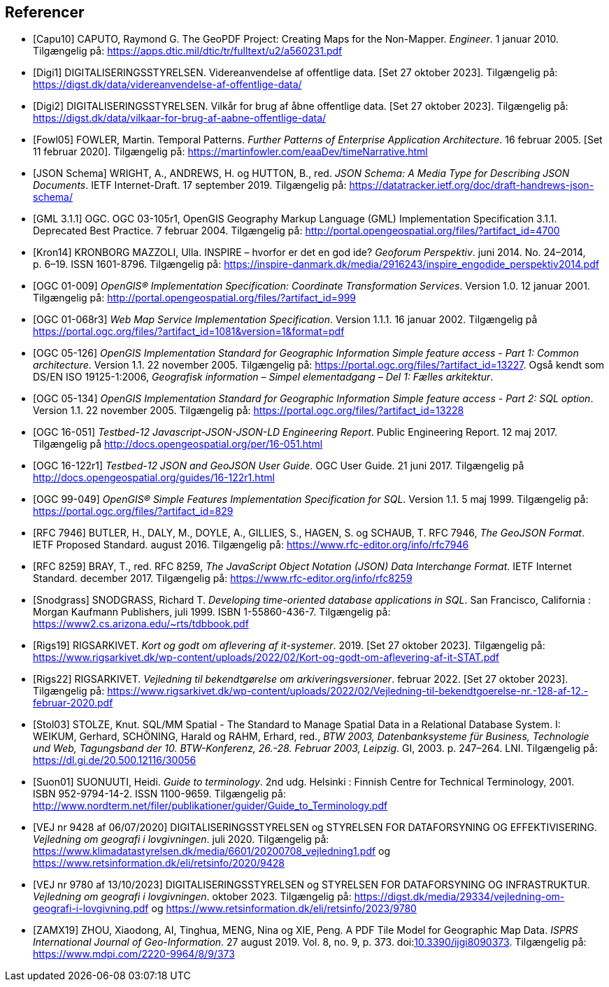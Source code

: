 [bibliography]
== Referencer
* [[[capu10,Capu10]]] CAPUTO, Raymond G. The GeoPDF Project: Creating Maps for the Non-Mapper. _Engineer_. 1 januar 2010. Tilgængelig på: https://apps.dtic.mil/dtic/tr/fulltext/u2/a560231.pdf[https://apps.dtic.mil/dtic/tr/fulltext/u2/a560231.pdf,title=The GeoPDF Project: Creating Maps for the Non-Mapper]
* [[[digi1,Digi1]]] DIGITALISERINGSSTYRELSEN. Videreanvendelse af offentlige data. [Set 27 oktober 2023]. Tilgængelig på: https://digst.dk/data/videreanvendelse-af-offentlige-data/
* [[[digi2,Digi2]]] DIGITALISERINGSSTYRELSEN. Vilkår for brug af åbne offentlige data. [Set 27 oktober 2023]. Tilgængelig på: https://digst.dk/data/vilkaar-for-brug-af-aabne-offentlige-data/
* [[[fowl05,Fowl05]]] FOWLER, Martin. Temporal Patterns. _Further Patterns of Enterprise Application Architecture_. 16 februar 2005. [Set 11 februar 2020]. Tilgængelig på: https://martinfowler.com/eaaDev/timeNarrative.html[https://martinfowler.com/eaaDev/timeNarrative.html,title=Temporal Patterns]
* [[[json-schema,JSON Schema]]] WRIGHT, A., ANDREWS, H. og HUTTON, B., red. _JSON Schema: A Media Type for Describing JSON Documents_. IETF Internet-Draft. 17 september 2019. Tilgængelig på: https://datatracker.ietf.org/doc/draft-handrews-json-schema/[https://datatracker.ietf.org/doc/draft-handrews-json-schema/,title=JSON Schema: A Media Type for Describing JSON Documents]
* [[[gml311,GML 3.1.1]]] OGC. OGC 03-105r1, OpenGIS Geography Markup Language (GML) Implementation Specification 3.1.1. Deprecated Best Practice. 7 februar 2004. Tilgængelig på: http://portal.opengeospatial.org/files/?artifact_id=4700
* [[[kron14,Kron14]]] KRONBORG MAZZOLI, Ulla. INSPIRE – hvorfor er det en god ide? _Geoforum Perspektiv_. juni 2014. No. 24–2014, p. 6–19. ISSN 1601-8796. Tilgængelig på: https://inspire-danmark.dk/media/2916243/inspire_engodide_perspektiv2014.pdf[https://inspire-danmark.dk/media/2916243/inspire_engodide_perspektiv2014.pdf,title=Geoforum Perspektiv]
* [[[ogc-01-009,OGC 01-009]]] _OpenGIS® Implementation Specification: Coordinate Transformation Services_. Version 1.0. 12 januar 2001. Tilgængelig på: http://portal.opengeospatial.org/files/?artifact_id=999[http://portal.opengeospatial.org/files/?artifact_id=999,title=OpenGIS® Implementation Specification: Coordinate Transformation Services]
* [[[ogc-01-068r3,OGC 01-068r3]]] _Web Map Service Implementation Specification_. Version 1.1.1. 16 januar 2002. Tilgængelig på https://portal.ogc.org/files/?artifact_id=1081&version=1&format=pdf[https://portal.ogc.org/files/?artifact_id=1081&version=1&format=pdf,title=Web Map Service Implementation Specification]
* [[[ogc-05-126,OGC 05-126]]] _OpenGIS Implementation Standard for Geographic Information Simple feature access - Part 1: Common architecture_. Version 1.1. 22 november 2005. Tilgængelig på: https://portal.ogc.org/files/?artifact_id=13227[https://portal.ogc.org/files/?artifact_id=13227,title=OpenGIS Implementation Standard for Geographic Information Simple feature access - Part 1: Common architecture]. Også kendt som DS/EN ISO 19125-1:2006, _Geografisk information – Simpel elementadgang – Del 1: Fælles arkitektur_.
* [[[ogc-05-134,OGC 05-134]]] _OpenGIS Implementation Standard for Geographic Information Simple feature access - Part 2: SQL option_. Version 1.1. 22 november 2005. Tilgængelig på: https://portal.ogc.org/files/?artifact_id=13228[https://portal.ogc.org/files/?artifact_id=13228,title=OpenGIS Implementation Standard for Geographic Information Simple feature access - Part 2: SQL option]
* [[[ogc-16-051,OGC 16-051]]] _Testbed-12 Javascript-JSON-JSON-LD Engineering Report_. Public Engineering Report. 12 maj 2017. Tilgængelig på http://docs.opengeospatial.org/per/16-051.html[http://docs.opengeospatial.org/per/16-051.html,title=Testbed-12 Javascript-JSON-JSON-LD Engineering Report]
* [[[ogc-16-122r1,OGC 16-122r1]]] _Testbed-12 JSON and GeoJSON User Guide_. OGC User Guide. 21 juni 2017. Tilgængelig på http://docs.opengeospatial.org/guides/16-122r1.html[http://docs.opengeospatial.org/guides/16-122r1.html,title=Testbed-12 JSON and GeoJSON User Guide]
* [[[ogc-99-049,OGC 99-049]]] _OpenGIS® Simple Features Implementation Specification for SQL_. Version 1.1. 5 maj 1999. Tilgængelig på: https://portal.ogc.org/files/?artifact_id=829[https://portal.ogc.org/files/?artifact_id=829,title=OpenGIS® Simple Features Implementation Specification for SQL]
* [[[rfc-7946,RFC 7946]]] BUTLER, H., DALY, M., DOYLE, A., GILLIES, S., HAGEN, S. og SCHAUB, T. RFC 7946, _The GeoJSON Format_. IETF Proposed Standard. august 2016. Tilgængelig på: https://www.rfc-editor.org/info/rfc7946[https://www.rfc-editor.org/info/rfc7946,title=The GeoJSON Format]
* [[[rfc-8259,RFC 8259]]] BRAY, T., red. RFC 8259, _The JavaScript Object Notation (JSON) Data Interchange Format_. IETF Internet Standard. december 2017. Tilgængelig på: https://www.rfc-editor.org/info/rfc8259[https://www.rfc-editor.org/info/rfc8259,title=The JavaScript Object Notation (JSON) Data Interchange Format]
* [[[snodgrass,Snodgrass]]] SNODGRASS, Richard T. _Developing time-oriented database applications in SQL_. San Francisco, California : Morgan Kaufmann Publishers, juli 1999. ISBN 1-55860-436-7. Tilgængelig på: link:++https://www2.cs.arizona.edu/~rts/tdbbook.pdf++[++https://www2.cs.arizona.edu/~rts/tdbbook.pdf++,title=Developing time-oriented database applications in SQL] 
* [[[rigs19,Rigs19]]] RIGSARKIVET. _Kort og godt om aflevering af it-systemer_. 2019. [Set 27 oktober 2023]. Tilgængelig på: https://www.rigsarkivet.dk/wp-content/uploads/2022/02/Kort-og-godt-om-aflevering-af-it-STAT.pdf[https://www.rigsarkivet.dk/wp-content/uploads/2022/02/Kort-og-godt-om-aflevering-af-it-STAT.pdf,title=Kort og godt om aflevering af it-systemer]
* [[[rigs22,Rigs22]]] RIGSARKIVET. _Vejledning til bekendtgørelse om arkiveringsversioner_. februar 2022. [Set 27 oktober 2023]. Tilgængelig på: https://www.rigsarkivet.dk/wp-content/uploads/2022/02/Vejledning-til-bekendtgoerelse-nr.-128-af-12.-februar-2020.pdf[https://www.rigsarkivet.dk/wp-content/uploads/2022/02/Vejledning-til-bekendtgoerelse-nr.-128-af-12.-februar-2020.pdf,title=Vejledning til bekendtgørelse om arkiveringsversioner]
* [[[stol03,Stol03]]] STOLZE, Knut. SQL/MM Spatial - The Standard to Manage Spatial Data in a Relational Database System. I: WEIKUM, Gerhard, SCHÖNING, Harald og RAHM, Erhard, red., _BTW 2003, Datenbanksysteme für Business, Technologie und Web, Tagungsband der 10. BTW-Konferenz, 26.-28. Februar 2003, Leipzig_. GI, 2003. p. 247–264. LNI. Tilgængelig på: https://dl.gi.de/20.500.12116/30056[https://dl.gi.de/20.500.12116/30056,title=SQL/MM Spatial - The Standard to Manage Spatial Data in a Relational Database System]
* [[[suon01,Suon01]]] SUONUUTI, Heidi. _Guide to terminology_. 2nd udg. Helsinki : Finnish Centre for Technical Terminology, 2001. ISBN 952-9794-14-2. ISSN 1100-9659. Tilgængelig på: http://www.nordterm.net/filer/publikationer/guider/Guide_to_Terminology.pdf
* [[[vej-2020-9428,VEJ nr 9428 af 06/07/2020]]] DIGITALISERINGSSTYRELSEN og STYRELSEN FOR DATAFORSYNING OG EFFEKTIVISERING. _Vejledning om geografi i lovgivningen_. juli 2020. Tilgængelig på: https://www.klimadatastyrelsen.dk/media/6601/20200708_vejledning1.pdf[https://www.klimadatastyrelsen.dk/media/6601/20200708_vejledning1.pdf,title=Vejledning om geografi i lovgivningen i PDF-format på klimadatastyrelsens hjemmeside] og https://www.retsinformation.dk/eli/retsinfo/2020/9428[https://www.retsinformation.dk/eli/retsinfo/2020/9428,title=Vejledning om geografi i lovgivningen i HTML-format på Retsinformation]
* [[[vej-2023-9780,VEJ nr 9780 af 13/10/2023]]] DIGITALISERINGSSTYRELSEN og STYRELSEN FOR DATAFORSYNING OG INFRASTRUKTUR. _Vejledning om geografi i lovgivningen_. oktober 2023. Tilgængelig på: https://digst.dk/media/29334/vejledning-om-geografi-i-lovgivning.pdf[https://digst.dk/media/29334/vejledning-om-geografi-i-lovgivning.pdf,title=Vejledning om geografi i lovgivningen i PDF-format på DIGST's hjemmeside] og https://www.retsinformation.dk/eli/retsinfo/2023/9780[https://www.retsinformation.dk/eli/retsinfo/2023/9780,title=Vejledning om geografi i lovgivningen i HTML-format på Retsinformation]
* [[[zamx19,ZAMX19]]] ZHOU, Xiaodong, AI, Tinghua, MENG, Nina og XIE, Peng. A PDF Tile Model for Geographic Map Data. _ISPRS International Journal of Geo-Information_. 27 august 2019. Vol. 8, no. 9, p. 373. doi:link:https://doi.org/10.3390/ijgi8090373[10.3390/ijgi8090373,title=A PDF Tile Model for Geographic Map Data (DOI)]. Tilgængelig på: https://www.mdpi.com/2220-9964/8/9/373[https://www.mdpi.com/2220-9964/8/9/373,title=A PDF Tile Model for Geographic Map Data]
